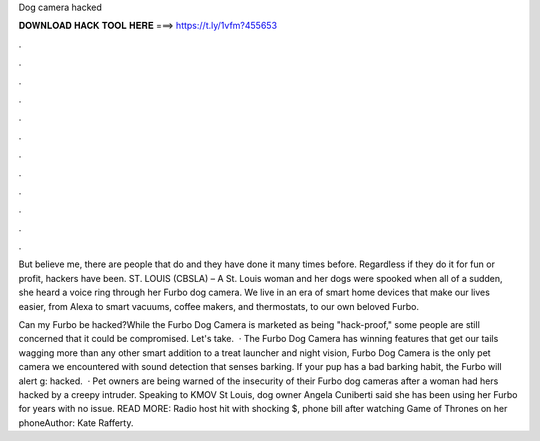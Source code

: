 Dog camera hacked



𝐃𝐎𝐖𝐍𝐋𝐎𝐀𝐃 𝐇𝐀𝐂𝐊 𝐓𝐎𝐎𝐋 𝐇𝐄𝐑𝐄 ===> https://t.ly/1vfm?455653



.



.



.



.



.



.



.



.



.



.



.



.

But believe me, there are people that do and they have done it many times before. Regardless if they do it for fun or profit, hackers have been. ST. LOUIS (CBSLA) – A St. Louis woman and her dogs were spooked when all of a sudden, she heard a voice ring through her Furbo dog camera. We live in an era of smart home devices that make our lives easier, from Alexa to smart vacuums, coffee makers, and thermostats, to our own beloved Furbo.

Can my Furbo be hacked?While the Furbo Dog Camera is marketed as being "hack-proof," some people are still concerned that it could be compromised. Let's take.  · The Furbo Dog Camera has winning features that get our tails wagging more than any other smart  addition to a treat launcher and night vision, Furbo Dog Camera is the only pet camera we encountered with sound detection that senses barking. If your pup has a bad barking habit, the Furbo will alert g: hacked.  · Pet owners are being warned of the insecurity of their Furbo dog cameras after a woman had hers hacked by a creepy intruder. Speaking to KMOV St Louis, dog owner Angela Cuniberti said she has been using her Furbo for years with no issue. READ MORE: Radio host hit with shocking $, phone bill after watching Game of Thrones on her phoneAuthor: Kate Rafferty.
